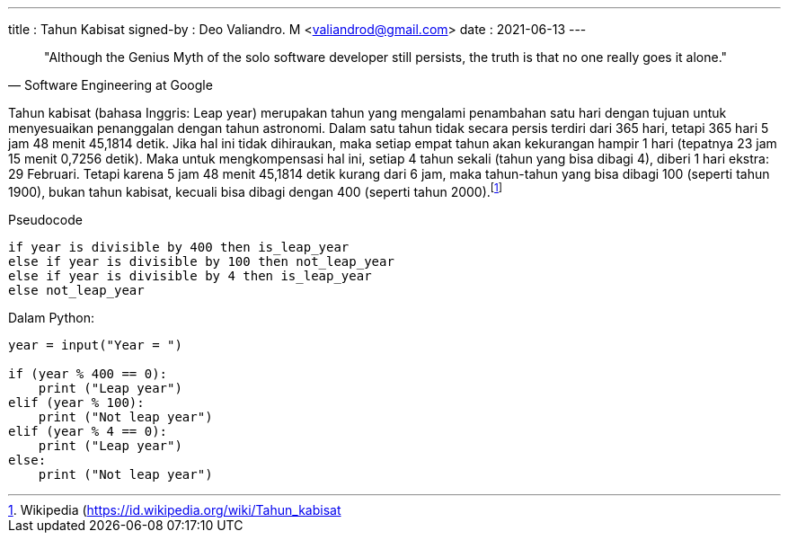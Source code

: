 ---
title     : Tahun Kabisat
signed-by : Deo Valiandro. M <valiandrod@gmail.com>
date      : 2021-06-13
---

> "Although the Genius Myth of the solo software developer still persists,
> the truth is that no one really goes it alone."
> -- Software Engineering at Google

Tahun kabisat (bahasa Inggris: Leap year) merupakan tahun yang mengalami
penambahan satu hari dengan tujuan untuk menyesuaikan penanggalan dengan tahun
astronomi. Dalam satu tahun tidak secara persis terdiri dari 365 hari, tetapi
365 hari 5 jam 48 menit 45,1814 detik. Jika hal ini tidak dihiraukan, maka
setiap empat tahun akan kekurangan hampir 1 hari (tepatnya 23 jam 15 menit
0,7256 detik). Maka untuk mengkompensasi hal ini, setiap 4 tahun sekali (tahun
yang bisa dibagi 4), diberi 1 hari ekstra: 29 Februari. Tetapi karena 5 jam 48
menit 45,1814 detik kurang dari 6 jam, maka tahun-tahun yang bisa dibagi 100
(seperti tahun 1900), bukan tahun kabisat, kecuali bisa dibagi dengan 400
(seperti tahun 2000).footnote:[Wikipedia (https://id.wikipedia.org/wiki/Tahun_kabisat]

Pseudocode

[source]
----
if year is divisible by 400 then is_leap_year
else if year is divisible by 100 then not_leap_year
else if year is divisible by 4 then is_leap_year
else not_leap_year
----

Dalam Python:

[source, python]
----
year = input("Year = ")

if (year % 400 == 0):
    print ("Leap year")
elif (year % 100):
    print ("Not leap year")
elif (year % 4 == 0):
    print ("Leap year")
else:
    print ("Not leap year")
----
